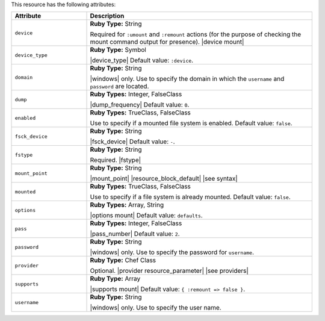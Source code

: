 .. The contents of this file are included in multiple topics.
.. This file should not be changed in a way that hinders its ability to appear in multiple documentation sets.

This resource has the following attributes:

.. list-table::
   :widths: 150 450
   :header-rows: 1

   * - Attribute
     - Description
   * - ``device``
     - **Ruby Type:** String

       Required for ``:umount`` and ``:remount`` actions (for the purpose of checking the mount command output for presence). |device mount|
   * - ``device_type``
     - **Ruby Type:** Symbol

       |device_type| Default value: ``:device``.
   * - ``domain``
     - **Ruby Type:** String

       |windows| only. Use to specify the domain in which the ``username`` and ``password`` are located.
   * - ``dump``
     - **Ruby Types:** Integer, FalseClass

       |dump_frequency| Default value: ``0``.
   * - ``enabled``
     - **Ruby Types:** TrueClass, FalseClass

       Use to specify if a mounted file system is enabled. Default value: ``false``.
   * - ``fsck_device``
     - **Ruby Type:** String

       |fsck_device| Default value: ``-``.
   * - ``fstype``
     - **Ruby Type:** String

       Required. |fstype|
   * - ``mount_point``
     - **Ruby Type:** String

       |mount_point| |resource_block_default| |see syntax|
   * - ``mounted``
     - **Ruby Types:** TrueClass, FalseClass

       Use to specify if a file system is already mounted. Default value: ``false``.
   * - ``options``
     - **Ruby Types:** Array, String

       |options mount| Default value: ``defaults``.
   * - ``pass``
     - **Ruby Types:** Integer, FalseClass

       |pass_number| Default value: ``2``.
   * - ``password``
     - **Ruby Type:** String

       |windows| only. Use to specify the password for ``username``.
   * - ``provider``
     - **Ruby Type:** Chef Class

       Optional. |provider resource_parameter| |see providers|
   * - ``supports``
     - **Ruby Type:** Array

       |supports mount| Default value: ``{ :remount => false }``.
   * - ``username``
     - **Ruby Type:** String

       |windows| only. Use to specify the user name.
